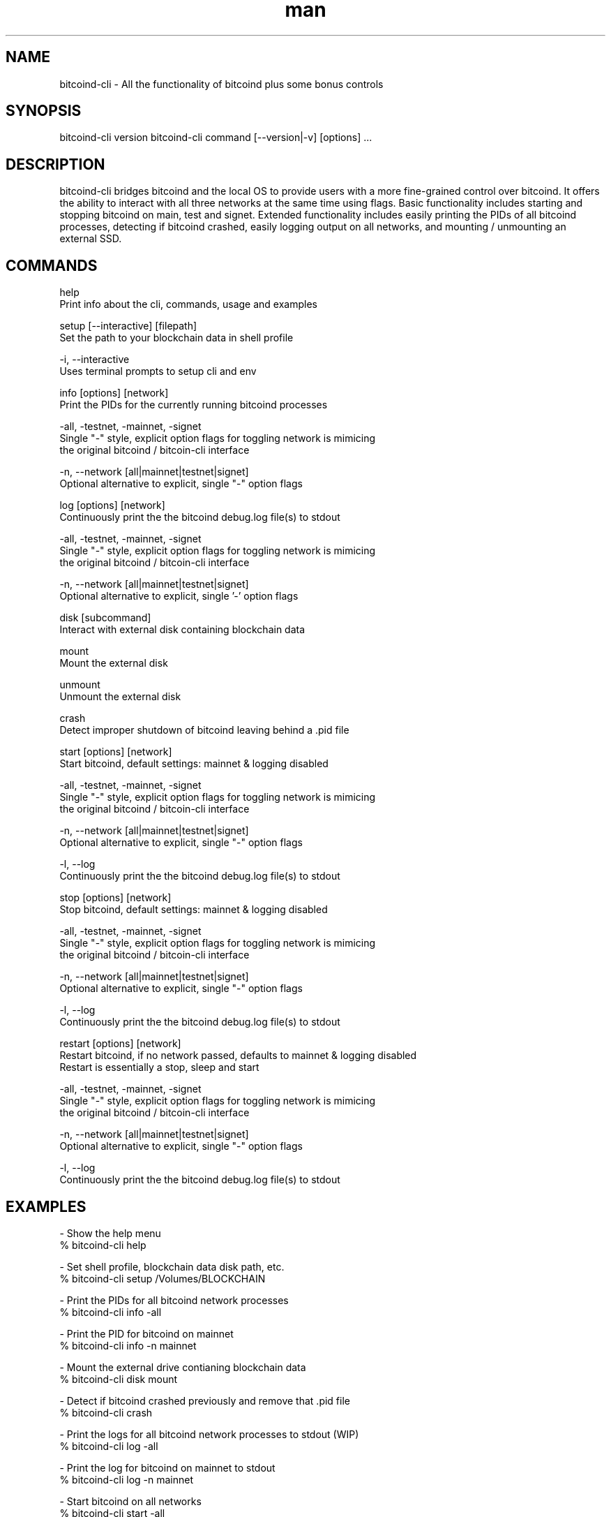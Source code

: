 .\" Manpage for bitcoind-cli.
.\" Contact bryan@nonni.io to correct errors or typos.
.TH man 1 "03 Dec 2022" "1.0" "bitcoind-cli man page"
.SH NAME
bitcoind-cli \- All the functionality of bitcoind plus some bonus controls
.SH SYNOPSIS
bitcoind-cli version
bitcoind-cli command [--version|-v] [options] ...
.SH DESCRIPTION
bitcoind-cli bridges bitcoind and the local OS to provide users with a more fine-grained control over bitcoind. It offers the ability
to interact with all three networks at the same time using flags. Basic functionality includes starting and stopping bitcoind on main, test and signet.
Extended functionality includes easily printing the PIDs of all bitcoind processes, detecting if bitcoind crashed, easily logging output on all networks,
and mounting / unmounting an external SSD.
.SH COMMANDS
help
        Print info about the cli, commands, usage and examples

setup [--interactive] [filepath]
        Set the path to your blockchain data in shell profile

        -i, --interactive
                Uses terminal prompts to setup cli and env

info [options] [network]
        Print the PIDs for the currently running bitcoind processes

        -all, -testnet, -mainnet, -signet
                Single "-" style, explicit option flags for toggling network is mimicing
                the original bitcoind / bitcoin-cli interface

        -n, --network [all|mainnet|testnet|signet]
                Optional alternative to explicit, single "-" option flags

log [options] [network]
        Continuously print the the bitcoind debug.log file(s) to stdout

        -all, -testnet, -mainnet, -signet
                Single "-" style, explicit option flags for toggling network is mimicing
                the original bitcoind / bitcoin-cli interface

        -n, --network [all|mainnet|testnet|signet]
                Optional alternative to explicit, single '-' option flags

disk [subcommand]
        Interact with external disk containing blockchain data

        mount
                Mount the external disk
        
        unmount
                Unmount the external disk

crash
        Detect improper shutdown of bitcoind leaving behind a .pid file

start [options] [network]
        Start bitcoind, default settings: mainnet & logging disabled

        -all, -testnet, -mainnet, -signet
                Single "-" style, explicit option flags for toggling network is mimicing
                the original bitcoind / bitcoin-cli interface

        -n, --network [all|mainnet|testnet|signet]
                Optional alternative to explicit, single "-" option flags

        -l, --log
                Continuously print the the bitcoind debug.log file(s) to stdout

stop [options] [network]
        Stop bitcoind, default settings: mainnet & logging disabled

        -all, -testnet, -mainnet, -signet
                Single "-" style, explicit option flags for toggling network is mimicing
                the original bitcoind / bitcoin-cli interface

        -n, --network [all|mainnet|testnet|signet]
                Optional alternative to explicit, single "-" option flags

        -l, --log
                Continuously print the the bitcoind debug.log file(s) to stdout

restart [options] [network]
        Restart bitcoind, if no network passed, defaults to mainnet & logging disabled
        Restart is essentially a stop, sleep and start

        -all, -testnet, -mainnet, -signet
                Single "-" style, explicit option flags for toggling network is mimicing
                the original bitcoind / bitcoin-cli interface

        -n, --network [all|mainnet|testnet|signet]
                Optional alternative to explicit, single "-" option flags

        -l, --log
                Continuously print the the bitcoind debug.log file(s) to stdout

.SH EXAMPLES
-   Show the help menu
        % bitcoind-cli help

-   Set shell profile, blockchain data disk path, etc.
        % bitcoind-cli setup /Volumes/BLOCKCHAIN

-   Print the PIDs for all bitcoind network processes
        % bitcoind-cli info -all

-   Print the PID for bitcoind on mainnet
        % bitcoind-cli info -n mainnet

-   Mount the external drive contianing blockchain data
        % bitcoind-cli disk mount

-   Detect if bitcoind crashed previously and remove that .pid file
        % bitcoind-cli crash

-   Print the logs for all bitcoind network processes to stdout (WIP)
        % bitcoind-cli log -all

-   Print the log for bitcoind on mainnet to stdout
        % bitcoind-cli log -n mainnet

-   Start bitcoind on all networks
        % bitcoind-cli start -all

-   Start bitcoind on mainnet
        % bitcoind-cli start -n mainnet

-   Stop bitcoind on all networks
        % bitcoind-cli stop -all

-   Stop bitcoind on mainnet
        % bitcoind-cli stop -n mainnet

-   Restart (stop/start) bitcoind on all networks
        % bitcoind-cli restart -all

-   Restart bitcoind on mainnet
        % bitcoind-cli restart -n mainnet

.SH VERSION
bitcoind-cli 0.0.2

.SH AUTHOR
Bryan Nonni (bryan@nonni.io): bitcoind-cli 0.0.2